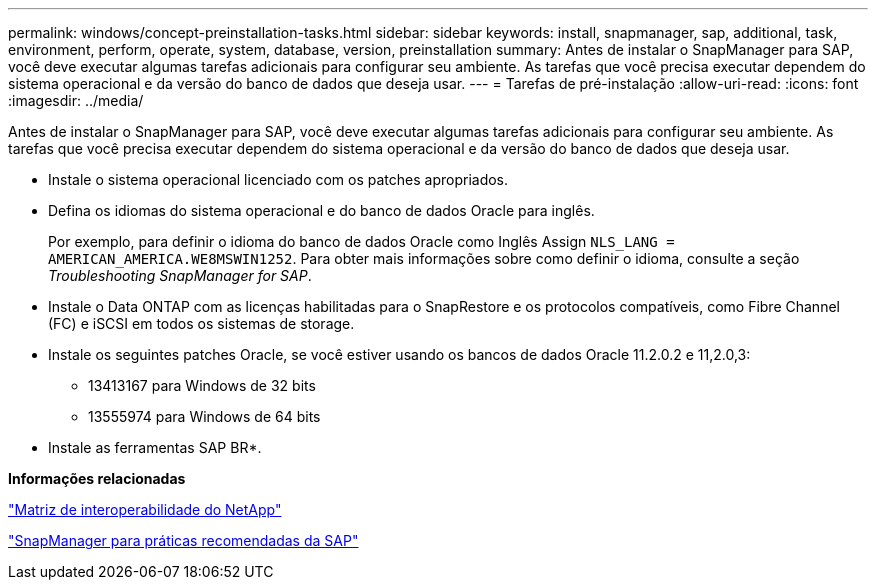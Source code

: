 ---
permalink: windows/concept-preinstallation-tasks.html 
sidebar: sidebar 
keywords: install, snapmanager, sap, additional, task, environment, perform, operate, system, database, version, preinstallation 
summary: Antes de instalar o SnapManager para SAP, você deve executar algumas tarefas adicionais para configurar seu ambiente. As tarefas que você precisa executar dependem do sistema operacional e da versão do banco de dados que deseja usar. 
---
= Tarefas de pré-instalação
:allow-uri-read: 
:icons: font
:imagesdir: ../media/


[role="lead"]
Antes de instalar o SnapManager para SAP, você deve executar algumas tarefas adicionais para configurar seu ambiente. As tarefas que você precisa executar dependem do sistema operacional e da versão do banco de dados que deseja usar.

* Instale o sistema operacional licenciado com os patches apropriados.
* Defina os idiomas do sistema operacional e do banco de dados Oracle para inglês.
+
Por exemplo, para definir o idioma do banco de dados Oracle como Inglês Assign `NLS_LANG = AMERICAN_AMERICA.WE8MSWIN1252`. Para obter mais informações sobre como definir o idioma, consulte a seção _Troubleshooting SnapManager for SAP_.

* Instale o Data ONTAP com as licenças habilitadas para o SnapRestore e os protocolos compatíveis, como Fibre Channel (FC) e iSCSI em todos os sistemas de storage.
* Instale os seguintes patches Oracle, se você estiver usando os bancos de dados Oracle 11.2.0.2 e 11,2.0,3:
+
** 13413167 para Windows de 32 bits
** 13555974 para Windows de 64 bits


* Instale as ferramentas SAP BR*.


*Informações relacionadas*

http://support.netapp.com/NOW/products/interoperability/["Matriz de interoperabilidade do NetApp"^]

http://media.netapp.com/documents/tr-3823.pdf["SnapManager para práticas recomendadas da SAP"^]
